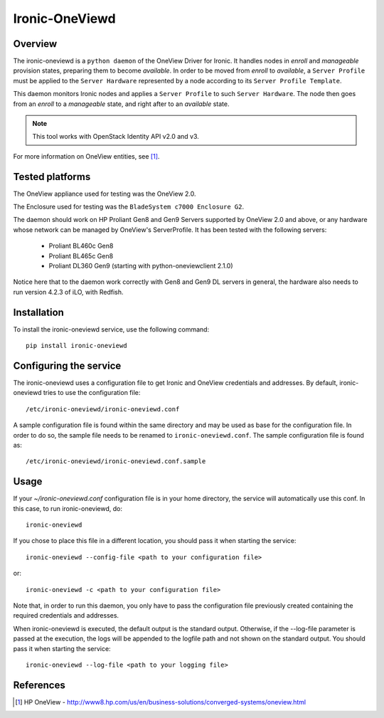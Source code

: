 ===============
Ironic-OneViewd
===============

Overview
========

The ironic-oneviewd is a ``python daemon`` of the OneView Driver for Ironic.
It handles nodes in *enroll* and *manageable* provision states, preparing them
to become *available*. In order to be moved from *enroll* to *available*, a
``Server Profile`` must be applied to the ``Server Hardware`` represented by a
node according to its ``Server Profile Template``.

This daemon monitors Ironic nodes and applies a ``Server Profile`` to such
``Server Hardware``. The node then goes from an *enroll* to a *manageable*
state, and right after to an *available* state.

.. note::
   This tool works with OpenStack Identity API v2.0 and v3.

For more information on OneView entities, see [1]_.

Tested platforms
================

The OneView appliance used for testing was the OneView 2.0.

The Enclosure used for testing was the ``BladeSystem c7000 Enclosure G2``.

The daemon should work on HP Proliant Gen8 and Gen9 Servers supported by
OneView 2.0 and above, or any hardware whose network can be managed by
OneView's ServerProfile. It has been tested with the following servers:

  - Proliant BL460c Gen8
  - Proliant BL465c Gen8
  - Proliant DL360 Gen9 (starting with python-oneviewclient 2.1.0)

Notice here that to the daemon work correctly with Gen8 and Gen9 DL servers
in general, the hardware also needs to run version 4.2.3 of iLO, with Redfish.

Installation
============

To install the ironic-oneviewd service, use the following command::

    pip install ironic-oneviewd

Configuring the service
=======================

The ironic-oneviewd uses a configuration file to get Ironic and OneView
credentials and addresses. By default, ironic-oneviewd tries to use the
configuration file::

    /etc/ironic-oneviewd/ironic-oneviewd.conf

A sample configuration file is found within the same directory and may be used
as base for the configuration file. In order to do so, the sample file needs to
be renamed to ``ironic-oneviewd.conf``. The sample configuration file is found
as::

    /etc/ironic-oneviewd/ironic-oneviewd.conf.sample

Usage
=====

If your *~/ironic-oneviewd.conf* configuration file is in your home directory,
the service will automatically use this conf. In this case, to run
ironic-oneviewd, do::

    ironic-oneviewd

If you chose to place this file in a different location, you should pass it
when starting the service::

    ironic-oneviewd --config-file <path to your configuration file>

or::

    ironic-oneviewd -c <path to your configuration file>

Note that, in order to run this daemon, you only have to pass the
configuration file previously created containing the required credentials
and addresses.

When ironic-oneviewd is executed, the default output is the standard output.
Otherwise, if the --log-file parameter is passed at the execution, the logs
will be appended to the logfile path and not shown on the standard output. You
should pass it when starting the service::

  ironic-oneviewd --log-file <path to your logging file>

References
==========
.. [1] HP OneView - http://www8.hp.com/us/en/business-solutions/converged-systems/oneview.html
